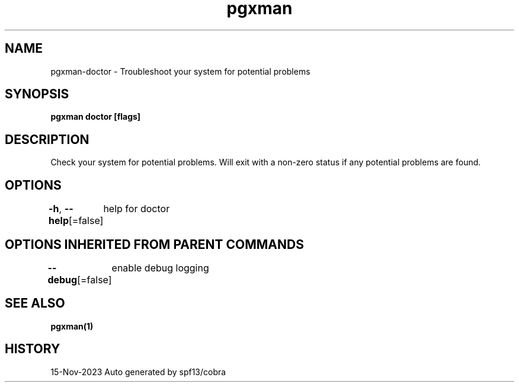 .nh
.TH "pgxman" "1" "Nov 2023" "pgxman dev" "PostgreSQL Extension Manager"

.SH NAME
.PP
pgxman-doctor - Troubleshoot your system for potential problems


.SH SYNOPSIS
.PP
\fBpgxman doctor [flags]\fP


.SH DESCRIPTION
.PP
Check your system for potential problems. Will exit with a non-zero status if any potential problems are found.


.SH OPTIONS
.PP
\fB-h\fP, \fB--help\fP[=false]
	help for doctor


.SH OPTIONS INHERITED FROM PARENT COMMANDS
.PP
\fB--debug\fP[=false]
	enable debug logging


.SH SEE ALSO
.PP
\fBpgxman(1)\fP


.SH HISTORY
.PP
15-Nov-2023 Auto generated by spf13/cobra
